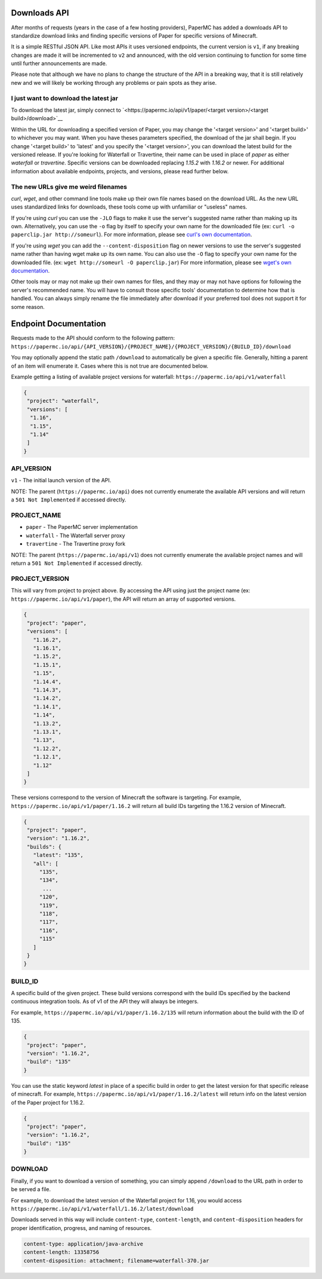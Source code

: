 =============
Downloads API
=============

After months of requests (years in the case of a few hosting providers), PaperMC
has added a downloads API to standardize download links and finding specific
versions of Paper for specific versions of Minecraft.

It is a simple RESTful JSON API. Like most APIs it uses versioned endpoints,
the current version is ``v1``, if any breaking changes are made it will be
incremented to ``v2`` and announced, with the old version continuing to function
for some time until further announcements are made.

Please note that although we have no plans to change the structure of the API in
a breaking way, that it is still relatively new and we will likely be working
through any problems or pain spots as they arise.

I just want to download the latest jar
--------------------------------------
To download the latest jar, simply connect to `<https://papermc.io/api/v1/paper/<target version>/<target build>/download>`__

Within the URL for downloading a specified version of Paper, you may change the '<target version>' and '<target build>' to whichever you may want.
When you have theses parameters specified, the download of the jar shall begin.
If you change '<target build>' to 'latest' and you specify the '<target version>', you can download the latest build for the versioned release.
If you're looking for Waterfall or Travertine, their name can be used in place of `paper` as either `waterfall` or `travertine`.
Specific versions can be downloaded replacing `1.15.2` with `1.16.2` or newer.
For additional information about available endpoints, projects, and versions, please read further below.

The new URLs give me weird filenames
------------------------------------
`curl`, `wget`, and other command line tools make up their own file names based
on the download URL. As the new URL uses standardized links for downloads, these
tools come up with unfamiliar or "useless" names.

If you're using `curl` you can use the ``-JLO`` flags to make it use the
server's suggested name rather than making up its own. Alternatively, you can
use the ``-o`` flag by itself to specify your own name for the downloaded file
(ex: ``curl -o paperclip.jar http://someurl``).
For more information, please see `curl's own documentation <https://curl.haxx.se/docs/manpage.html>`_.

If you're using `wget` you can add the ``--content-disposition`` flag on newer
versions to use the server's suggested name rather than having wget make up its
own name. You can also use the ``-O`` flag to specify your own name for the
downloaded file. (ex: ``wget http://someurl -O paperclip.jar``)
For more information, please see `wget's own documentation <https://www.gnu.org/software/wget/manual/wget.html>`_.

Other tools may or may not make up their own names for files, and they may or
may not have options for following the server's recommended name. You will have
to consult those specific tools' documentation to determine how that is handled.
You can always simply rename the file immediately after download if your
preferred tool does not support it for some reason.

======================
Endpoint Documentation
======================

Requests made to the API should conform to the following pattern:
``https://papermc.io/api/{API_VERSION}/{PROJECT_NAME}/{PROJECT_VERSION}/{BUILD_ID}/download``

You may optionally append the static path ``/download`` to automatically be given
a specific file. Generally, hitting a parent of an item will enumerate it. Cases
where this is not true are documented below.

Example getting a listing of available project versions for waterfall: ``https://papermc.io/api/v1/waterfall``

.. code-block:: json

 {
  "project": "waterfall",
  "versions": [
   "1.16",
   "1.15",
   "1.14"
  ]
 }

API_VERSION
-----------
``v1`` - The initial launch version of the API.

NOTE: The parent (``https://papermc.io/api``) does not currently enumerate the
available API versions and will return a ``501 Not Implemented`` if accessed
directly.

PROJECT_NAME
------------
- ``paper`` - The PaperMC server implementation
- ``waterfall`` - The Waterfall server proxy
- ``travertine`` - The Travertine proxy fork

NOTE: The parent (``https://papermc.io/api/v1``) does not currently enumerate the
available project names and will return a ``501 Not Implemented`` if accessed
directly.

PROJECT_VERSION
---------------
This will vary from project to project above. By accessing the API using just
the project name (ex: ``https://papermc.io/api/v1/paper``), the API will return
an array of supported versions.

.. code-block:: json

 {
  "project": "paper",
  "versions": [
    "1.16.2",
    "1.16.1",
    "1.15.2",
    "1.15.1",
    "1.15",
    "1.14.4",
    "1.14.3",
    "1.14.2",
    "1.14.1",
    "1.14",
    "1.13.2",
    "1.13.1",
    "1.13",
    "1.12.2",
    "1.12.1",
    "1.12"
  ]
 }

These versions correspond to the version of Minecraft the software is targeting.
For example, ``https://papermc.io/api/v1/paper/1.16.2`` will return all build IDs
targeting the 1.16.2 version of Minecraft.

.. code-block:: json

 {
  "project": "paper",
  "version": "1.16.2",
  "builds": {
    "latest": "135",
    "all": [
      "135",
      "134",
       ...
      "120",
      "119",
      "118",
      "117",
      "116",
      "115"
    ]
  }
 }

BUILD_ID
--------
A specific build of the given project. These build versions correspond
with the build IDs specified by the backend continuous integration tools. As of
v1 of the API they will always be integers.

For example, ``https://papermc.io/api/v1/paper/1.16.2/135`` will return
information about the build with the ID of 135.

.. code-block:: json

 {
  "project": "paper",
  "version": "1.16.2",
  "build": "135"
 }

You can use the static keyword `latest` in place of a specific build in order to
get the latest version for that specific release of minecraft.
For example, ``https://papermc.io/api/v1/paper/1.16.2/latest`` will return info
on the latest version of the Paper project for 1.16.2.

.. code-block:: json

 {
  "project": "paper",
  "version": "1.16.2",
  "build": "135"
 }

DOWNLOAD
--------
Finally, if you want to download a version of something, you can simply append
``/download`` to the URL path in order to be served a file.

For example, to download the latest version of the Waterfall project for 1.16,
you would access ``https://papermc.io/api/v1/waterfall/1.16.2/latest/download``

Downloads served in this way will include ``content-type``, ``content-length``,
and ``content-disposition`` headers for proper identification, progress, and
naming of resources.

.. code-block:: text

    content-type: application/java-archive
    content-length: 13358756
    content-disposition: attachment; filename=waterfall-370.jar
